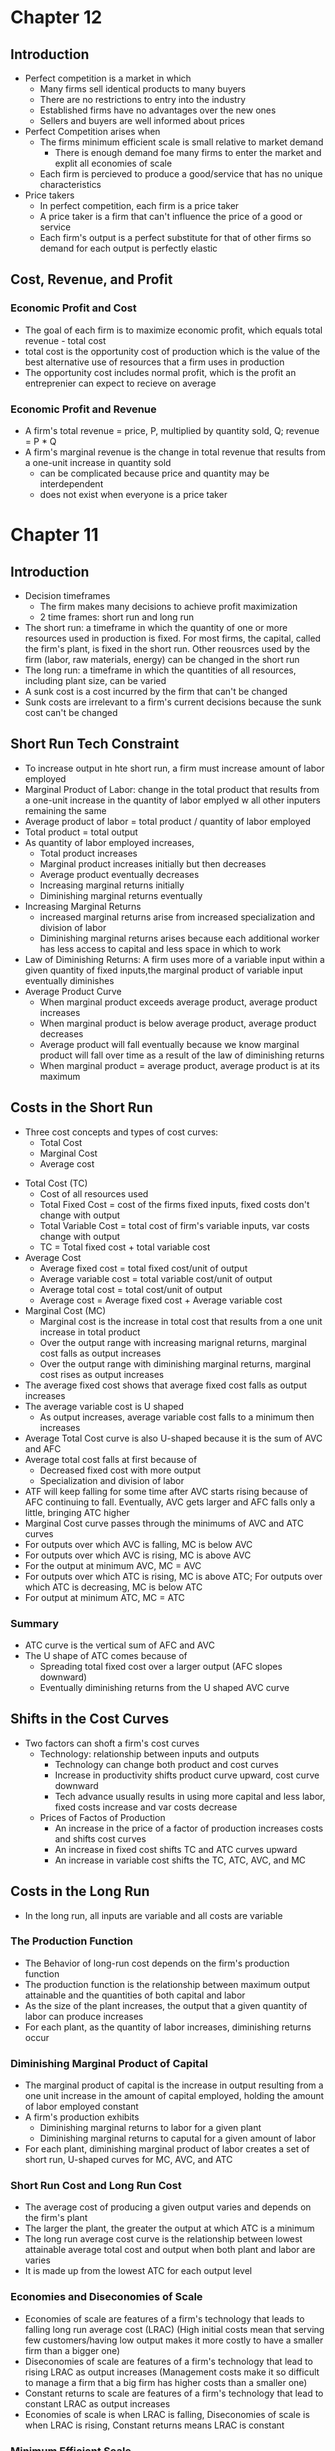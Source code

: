 * Chapter 12
** Introduction
- Perfect competition is a market in which
  - Many firms sell identical products to many buyers
  - There are no restrictions to entry into the industry
  - Established firms have no advantages over the new ones
  - Sellers and buyers are well informed about prices
- Perfect Competition arises when
  - The firms minimum efficient scale is small relative to market demand
    - There is enough demand foe many firms to enter the market and explit all economies of scale
  - Each firm is percieved to produce a good/service that has no unique characteristics
- Price takers
  - In perfect competition, each firm is a price taker
  - A price taker is a firm that can't influence the price of a good or service
  - Each firm's output is a perfect substitute for that of other firms so demand for each output is perfectly elastic
** Cost, Revenue, and Profit
*** Economic Profit and Cost
- The goal of each firm is to maximize economic profit, which equals total revenue - total cost
- total cost is the opportunity cost of production which is the value of the best alternative use of resources that a firm uses in production
- The opportunity cost includes normal profit, which is the profit an entreprenier can expect to recieve on average
*** Economic Profit and Revenue
- A firm's total revenue = price, P, multiplied by quantity sold, Q; revenue = P * Q
- A firm's marginal revenue is the change in total revenue that results from a one-unit increase in quantity sold
  - can be complicated because price and quantity may be interdependent
  - does not exist when everyone is a price taker
* Chapter 11
** Introduction
- Decision timeframes
  - The firm makes many decisions to achieve profit maximization
  - 2 time frames: short run and long run
- The short run: a timeframe in which the quantity of one or more resources used in production is fixed. For most firms, the capital, called the firm's plant, is fixed in the short run. Other reousrces used by the firm (labor, raw materials, energy) can be changed in the short run
- The long run: a timeframe in which the quantities of all resources, including plant size, can be varied
- A sunk cost is a cost incurred by the firm that can't be changed
- Sunk costs are irrelevant to a firm's current decisions because the sunk cost can't be changed
** Short Run Tech Constraint
- To increase output in hte short run, a firm must increase amount of labor employed
- Marginal Product of Labor: change in the total product that results from a one-unit increase in the quantity of labor emplyed w all other inputers remaining the same
- Average product of labor = total product / quantity of labor employed
- Total product = total output
- As quantity of labor employed increases,
  - Total product increases
  - Marginal product increases initially but then decreases
  - Average product eventually decreases
  - Increasing marginal returns initially
  - Diminishing marginal returns eventually
- Increasing Marginal Returns
  - increased marginal returns arise from increased specialization and division of labor
  - Diminishing marginal returns arises because each additional worker has less access to capital and less space in which to work
- Law of Diminishing Returns: A firm uses more of a variable input within a given quantity of fixed inputs,the marginal product of variable input eventually diminishes
- Average Product Curve
  - When marginal product exceeds average product, average product increases
  - When marginal product is below average product, average product decreases
  - Average product will fall eventually because we know marginal product will fall over time as a result of the law of diminishing returns
  - When marginal product = average product, average product is at its maximum
** Costs in the Short Run
 - Three cost concepts and types of cost curves:
   - Total Cost
   - Marginal Cost
   - Average cost
- Total Cost (TC)
  - Cost of all resources used
  - Total Fixed Cost = cost of the firms fixed inputs, fixed costs don't change with output
  - Total Variable Cost = total cost of firm's variable inputs, var costs change with output
  - TC = Total fixed cost + total variable cost
- Average Cost
  - Average fixed cost = total fixed cost/unit of output
  - Average variable cost = total variable cost/unit of output
  - Average total cost = total cost/unit of output
  - Average cost = Average fixed cost + Average variable cost
- Marginal Cost (MC)
  - Marginal cost is the increase in total cost that results from a one unit increase in total product
  - Over the output range with increasing marignal returns, marginal cost falls as output increases
  - Over the output range with diminishing marginal returns, marginal cost rises as output increases
- The average fixed cost shows that average fixed cost falls as output increases
- The average variable cost is U shaped
  - As output increases, average variable cost falls to a minimum then increases
- Average Total Cost curve is also U-shaped because it is the sum of AVC and AFC
- Average total cost falls at first because of
  - Decreased fixed cost with more output
  - Specialization and division of labor
- ATF will keep falling for some time after AVC starts rising because of AFC continuing to fall. Eventually, AVC gets larger and AFC falls only a little, bringing ATC higher
- Marginal Cost curve passes through the minimums of AVC and ATC curves
- For outputs over which AVC is falling, MC is below AVC
- For outputs over which AVC is rising, MC is above AVC
- For the output at minimum AVC, MC = AVC
- For outputs over which ATC is rising, MC is above ATC; For outputs over which ATC is decreasing, MC is below ATC
- For output at minimum ATC, MC = ATC
*** Summary
- ATC curve is the vertical sum of AFC and AVC
- The U shape of ATC comes because of
  - Spreading total fixed cost over a larger output (AFC slopes downward)
  - Eventually diminishing returns from the U shaped AVC curve
** Shifts in the Cost Curves
 - Two factors can shoft a firm's cost curves
   - Technology: relationship between inputs and outputs
     - Technology can change both product and cost curves
     - Increase in productivity shifts product curve upward, cost curve downward
     - Tech advance usually results in using more capital and less labor, fixed costs     increase and var costs decrease
   - Prices of Factos of Production
     - An increase in the price of a factor of production increases costs and shifts cost curves
     - An increase in fixed cost shifts TC and ATC curves upward
     - An increase in variable cost shifts the TC, ATC, AVC, and MC
** Costs in the Long Run
 - In the long run, all inputs are variable and all costs are variable
*** The Production Function
- The Behavior of long-run cost depends on the firm's production function
- The production function is the relationship between maximum output attainable and the quantities of both capital and labor
- As the size of the plant increases, the output that a given quantity of labor can produce increases
- For each plant, as the quantity of labor increases, diminishing returns occur
*** Diminishing Marginal Product of Capital
- The marginal product of capital is the increase in output resulting from a one unit increase in the amount of capital employed, holding the amount of labor employed constant
- A firm's production exhibits
  - Diminishing marginal returns to labor for a given plant
  - Diminishing marginal returns to caputal for a given amount of labor
- For each plant, diminishing marginal product of labor creates a set of short run, U-shaped curves for MC, AVC, and ATC
*** Short Run Cost and Long Run Cost
- The average cost of producing a given output varies and depends on the firm's plant
- The larger the plant, the greater the output at which ATC is a minimum
- The long run average cost curve is the relationship between lowest attainable average total cost and output when both plant and labor are varies
- It is made up from the lowest ATC for each output level
*** Economies and Diseconomies of Scale
- Economies of scale are features of a firm's technology that leads to falling long run average cost (LRAC) (High initial costs mean that serving few customers/having low output makes it more costly to have a smaller firm than a bigger one)
- Diseconomies of scale are features of a firm's technology that lead to rising LRAC as output increases (Management costs make it so difficult to manage a firm that a big firm has higher costs than a smaller one)
- Constant returns to scale are features of a firm's technology that lead to constant LRAC as output increases
- Economies of scale is when LRAC is falling, Diseconomies of scale is when LRAC is rising, Constant returns means LRAC is constant
*** Minimum Efficient Scale
- A firm experiences economies of scale up to some output level
- Beyond that output level, it moves into constant returns to scale or diseconomies of scale
- Minimum efficient scale = smallest output quantity at which LRAC is at its lowest level
* Chapter 6
** Price Ceiling 
- Price ceiling or price cap is a regulation that makes it illegal to charge higher than a 
  specified level
- Price ceilings applied to a housing market is called a rent ceiling
- If the rent ceiling is above equilibrium rent, it has no effect. 
 A rent ceiling set below the equilibrium creates
  - A housing shortage
  - Increased search activity
  - Black Market
  - Occurs because the legal price cannot eliminate the shortage and other mechanisms take over
- Increased search activity: the time spent looking for someone with whom to do business activity
  - Opp. cost of housing = rent (regulated) + opp cost of search activity (unregulated)
  - The opportunity cost of housing can exceed unregulated rent (cost is higher than equilibrium)
- A Black Market: An illegal market that operates alongside a legal market in which a price ceiling
  or other restriction has been imposed.
- Rent Ceiling Inefficiency
  - A rent ceiling below equilibrium leads to inefficient underproduction
  - Rent ceiling decreases quantity suppled to less than efficient quantity
  - Marginal social benefit exceeds Marginal cost and deadweight loss occurs
- Are Rent Ceilings Fair
  - According to fair rules, rent ceilings are unfair because they block voluntary exchange
  - According to fair results, a rent ceiling is unfair because it doesn't usually benefit the poor
  - Allocation methods:
    - Lower willingness to pay search costs
    - Lottery, doesn't help the poor more than others
    - First come, first served
    - Discrimination
** Price Floor
- A price floor is a regulation that makes it illegal to trade at a price lower than a specific lvl
- Price floor applied to labor market = minimum wage
- Price floors below the equilibrium have no effect
- If minimum wage is above equilibrium wage, quantity of labor supplied exceeds quantity demanded
  by employers, creating a suprlus of labor
- Because the legal wage rate can't eliminate surplus, this causes unemployment
- Inefficency of a Minimum Wage
  - Supply of labor measures the social cost of labor to workers
  - The demand for labor measures its marginal social benefit
  - A minimum wage above equilivium wage decreases the quantity of labor emplyed
  - Deadweight loss arises with potential loss from increased job search costs
- Ultimately, both this price floor and price ceilings lead to underproduction
- Is Minimum Wage Fair?
  - Currently 7.25, same since 2009
  - Many economists believe that min wage rates increase unemployment of young, low-skilled workers
** Taxes
*** Tax Incidence
- Tax incidence is the division of the burden of a tax between buyers and sellers
- When an item is taxes, the price might rise by the full amount of the tax, by a lesser amount,
  or not at all
- If market price rises by the full amount of the tax, the buyer pays the tax
- If the market rises by a lesser amount than the tax, the buyer and seller share the tax burden
- If the market price doesn't change, sellers pay the tax
*** Equivalence of a Tax on Buyers and Sellers
- The effect of a tax is the same, regardless of which side of the market the tax is imposed upon
- Demand decreases (moves down), Supply decreases (moves up), overall always decreasing quantity
- Price paid by buyers is always higher than price recieved by sellers
- Price paid by buyers is always on the original demand curve, price paid by sellers is 
  always on the original supply curve
- With no tax, marginal social benefit = marginal social cost, maximizing surplus
- Taxes decrease quantity, raising buyer's price and lowering seller's cost
- Tax revenue takes part of the total surplus
*** Tax Incidence and Elasticity
- The more inelastic the demand, the larger the buyers' share of the tax
  - Perfectly inelastic: buyer pays full tax
  - Perfectly elastic: seller pays full tax
- The more inelastic the supply, the larger the sellers' share of the tax
  - Perfectly inelastic supply: seller pays the full tax
  - Perfectly elastic: buyer pays the full tax
*** Taxes in Practice
- Taxes are usually levied on goods and services w inelastic demand or inelastic supply
- Alcohol, tobacco, and gasoline have inelastic demand, so buyers pay most of the tax
- Labor has inelastic supply, so sellers usually pay most of the tax
*** Taxes and Fairness
- Benefits Principle: People should pay taxes equal to the benefits they recieve from the govt
- Ability-to-Pay Principle: People should pay taxes based on how easily they can bear the tax
** Quotas and Subsidies
- Quota: an upper limit to the quantity of a good that may be produced during a specified period
- Subsidy: a payment made by the government to a producer
- Quotas help protect producers to create a profit when the market isn't doing well
- Quotas make production inefficient and producers have an incentive to cheat
** Markets for Illegal Goods
*** Penalties
- Penalties on sellers has the same effect of a tax on the seller
- Supply of the good decreases to penalty * cost of being caught + marginal cost 
  - Supply + Cost of Breaking the Law
- Penalty on buyers = Demand - cost of breaking the law
- Opportunity cost increases
- Penalties on both buyers and sellers is the intersection of S+CBL and D-CBL
- The new market price is P(c), buyer pays P(b) and seller gets P(s)
*** Legalizing and Taxing Drugs
- An illegal good can be legalized and taxed
- A high enough tax rate decreases consumption to the level that occurs when trade is illegal
* Chapter 5
** Introduction
- Efficiency: Are we getting the most that we can out of our scarce resources?
- Equity: Is what we're getting out of our resources fairly dstributed?
** Resource Allocation Methods
- Scarce resources might be allocated by
  - Market price
  - Command (government, organizations and their hierarchical structures, rations, etc.)
  - Majority rule
  - Contest
  - First come, first served
  - Lottery
  - Force
** Demand and Consumer Surplus
- Demand, Willingness to Pay, and Value
  - Value is what we get, price is what we pay
  - The value of one more unit of a good or service is its marginal benefit
  - The maxumum price that a person is willing to pay reveals marginal benefit
  - The demand curve is a marginal benefit curve
- Individual Demand and Market Demand
  - The relationship between the price of a good and the quantity demanded
    - by one person: individual demand
    - by all buyers in the market: market demand
  - The market demand curve is the horizontal sum of individual demand curves
- Consumer Surplus
  - the excess of the benefit recieved from a good over the amount paid for it
  - Calculate as the marginal benefit of a good - price, summed over quantity bought
  - Market consumer surplus is the sum of individual consumer surplus
** Supply and Producer Surplus
- Supply and Marginal Cost
  - To make a profit, firms must sell their output for a price > cost of production
  - Cost is what the producer gives up, price is what the producer recieves
- Supply, Marginal Cost, and Minimum Supply-Price
  - The cost of one more unit of a good or service is the marginal cost
  - The minimum price that a firm is willing to accept is its marginal cost
  - A supply curve is a marginal cost curve
  - The market supply curve is the horizontal sum of the individual supply
  curves and is formed by adding the quantities supplied by all the producers at each price.
- Producer surplus
  - The excess of the amount recieved from a sale over the cost of production
  - Calculate as price - marginal cost, summed over quantity
** Is the Market Efficient?
- Efficiency of Competitive Equilibrium
  - Resources are allocated efficienty when marginal social benefit = marginal social cost
  - If nobody other than producers and consumers are effected, the competitive equilibrium
    can allocate resources efficiently
** Underproduction and Overproduction
- Market failure occurs upon an inefficient outcome (overproduction or underproduction)
- Deadweight loss is the quantification of inefficiency by calculating the area of the 
  full triangle before or after the equilibrium on a marginal social benefit & cost curve
** Market Failure
- Sources of Market Failure:
  - Price and quantity regulations -> blocks price & production, leads to underproduction
  - Taxes and subsidies -> taxes lead to underproduction, subsidies lead to overproduction
  - Externalities -> a cost/benefot affecting someone other than seller/buyer, leads to either
    underproduction or overproduction
  - Public Goods and Common Resources
    - Public goods: benefit everyone, nobody can be excluded. Nobody wants to pay for a public
      good, leading to underproduction.
    - Common resouce: owned by nobody, but can be used by everyone. Leads to tragedy of the commons
      and overproduction
    - Monopoly -> self-interest to produce profits results in underproduction
    - High Transaction costs -> leads to underproduction
** Fairness
- Ideas of fairness can be divided into two rules
  - Not fair if the result isn't fair
    - Utilitarianism: greatest happiness for greatest number
  - Not far if the rules aren't fair
*** It's not Fair if the Results aren't Fair
- If everyone gets the same marginal utility from a given amount of income, and 
  if the marginal benefit of income decreases as income increases, then taking a dollar from a 
  richer person and giving it to a poorer person increases total benefit
- Only when income is equally distributed has the greatest happiness been achieved
- Utlitarianism ignores the cost of making income transfers
- Recognizing these costs leads to the big tradeoff between efficiency and fairness
*** It's not Fair if Rules aren't Fair
- Symmetry principle: the requirement that people in similar situation be treated similarly
- Nozick suggests that fairness is based on two rules
  - The state must create and enforce laws that establish/protect private property
  - Private property may be transferred form one person to another only by voluntary exchange
* Chapter 4
** Introduction to Elasticity
- closeness of substitutes is critical to understanding elasticity of supply and demand
** Elasticity of Demand
*** Calculting Elasticity of Demand
- Price elasticity of demand is a unit free measure of the responsiveness of quantity 
  demanded to a change in price when all other influences stay the same
- percentage change in quantity demanded/percentage change in price
- percent change in price is calculated as change in price/average of two goods/services
*** Inelastic and Elastic Demand
- Demand can be inelastic, unit elastic, or elastic
- Elasticity can range from 0 to infinity
- If quantity demanded doesn't change when the price changes, price elasticity = 0 and the good
  has perfectly inelastic demand (Vertical demand curve)
- If price elasticity equals exactly one, the good has unit elastic demand
- If price elasticity of demand is less than 1 then the good has inelastic demand
- If price elasticity is greater than 1, then the good has an elastic demand
- If the price elasticity is infinity, the good has a perfectly 
  elastic demand (Horizontal demand curve)
** Factors Influencing Elasticity of Demand
*** Closeness of substitutes
- the closer the substitutes, the more elastic the demand for a good or service
- necessities, such as food or housing, generally have an inelastic demands
- luxuries, such as exotic vacations, generally have elastic demand
*** Proportion of Income Spent on Good
- The greater the portion of income consumers spend on a good, the larger the elasticity of demand 
*** Time Elapsed Since Price Change
- The more time consumers have to adjust to a price change or the longer the good can be stored
  without losing its value, the more elastic the demand for the good
** Elasticity on a Linear Demand Curve & Total Revenue Test
- At the midpoint of a linear demand curve, demand is unit elastic
- At prices above the midpoint, demand is elastic
- At prices below the midpoint, demand is inelastic
*** Total Revenue and Elasticity
- Total revenue from the sale of a good or service = price of good * quantity sold
- Raising the price doesn't always increase total revenue
- If demand is elastic, a 1% price cut increases quantity sold by >1%, total revenue decreases
- If demand is inelastic, a 1% price cut increases the quantity <1%, total revenue decreases
- If demand is unit elastic a 1% price cut increases the quantity sold by 1%, total revenue same
*** Total Revenue Test
- a method of estimating the price elasticity of demand by
  observing the change in total revenue that results from a price change
- If a price cut increases total revenue, demand is elastic
- If price cut decreases total revenue demand is inelastic
- If a price cut doesn't change total revenue, demand is unit elastic
- On a bell curve, increase shows elastic, decrease shows inelastic, and peak is unit elastic
** Income Elasticity and Cross Elasticity of Demand
*** Income Elasticity
- Income elasticity of demand measures how the quantity demanded responds to a change in income
  - % change in quantity demanded/ % change in income
- If income elasticity is >1, demand is income elastic and the good is a normal good
- If the income elasticity is 0<x<1, demand is income inelastic and the good is normal elastic
- If income elasticity is <0, the good is an inferior good
*** Cross Elasticity of Demand
- Measure of the responsiveness of demand to change in the price of a substitute/complement 
  - % change in quantity demanded/ % change in price of substitute/complement
- Cross elasticity of demand is:
  - positive for a substitute
  - negative for a complement
** Elasticity of Supply
- Elasticity of supply: measures the responsiveness of quantity suppled to a change in price
  - % change in quantity supplied / % change in price
- Supply is perfectly inelastic when supply curve is vertical and elasticity = 0
- Supply is unit elastic if the supply curve is linear and passes through the origin 
- Supply is perfectly elastic when the supply curve is elastic and the elasticity = infinity
*** Factors Influencing Elasticity of Supply
- Depends on
  - Resource substitution possibilities
    - The easier it is to substitute among resources used, the greater the elasticity of supply
  - Time frame for supply decision
    - Momentary supply - perfectly inelastic for physical goods
    - Short-run supply is somewhat elastoc
    - Long-run supply is the most elastic
* Chapter 3
** Introduction
- Markets are any arrangements that enable buyers and sellers to get information
  and do business with each other
- Competitive Market: many buyers and many sellers so no single buyer or seller can
  influence prices
** Demand
- Reflects the buyers' side of the market
- If you demand something, you
  - want it
  - can afford it
  - have a definite plan to buy it
- Quantity demanded: amount that consumers plan to buy 
  during a particular time @ a particular price
- Law of Demand: other things remaining the same, the higher the price of a good, the smaller
  the quantity demanded (and vice versa)
- Substitution Effect: when the relative price of a good rises, people seek substitutes so
  the quantity demanded decreases
- When the price of a good rises relative to income, people cannot afford all the things
  they previously bought so quantity demanded decreases
- Demand Curve and Demand Schedule
  - the term demand refers to the entire relationship between good and quantity demanded
- Demand Curve: exhibits relationshit between quantity demanded and price when all other
  consumers' planned purchases remain constant
- Willingess and Ability to Pay
  - The smaller the quantity available, the higher the price someone is willing to pay for
    another unit
  - Willingness to pay measures marginal benefit
- Changes in Demand: when some influence on buying plans other than price changes, there is a
  shift in demand for that good
- 6 factors influencing demand:
  - Price of related goods
    - substitutes - good that can be used in place of another
    - complement - good that is used in conjunction with another
    - If $ substitute inc or $ complement dec, demand of good inc
    - if $ substitute dec or $ complement inc, demand of good dec
  - Expected future prices
    - if expected future price inc, current demand inc
    - if expected future price dec, current demand dec
  - Income
    - normal good: a good for which demand inc as income inc
    - inferior good: a good for which demand dec as income inc
    - if expected future income increases/credit is easier to get, current demand inc
  - Population
    - The higher the population, the higher the demand
  - Preferences
    - People with the same income have different demands if they have different preferences
** Supply
- If a firm is a supplier, they
  - have the resources and tech to produce it
  - can profit from producing it
  - has a definite plan to produce and sell it
- Quantity supplied: the amount producers plan to sell during a given time at a particular price
- Law of Supply: Other things remaning the same, the higher the price of a good, the greater the
  quantity supplied (and vice versa).
- Supply Curve and Supply Schedule
  - Minimum supply price: As quantity produced inc, marginal cost inc.
  - The lowest price at which someone is willing to sell an additional unit rises
  - This lowest price is called the marginal cost
- Changes in Supply
  - Increases in supply shifts the curve to the right (and vice versa)
- Factors that affect Supply
  - Prices of factors of production
    - If the price of an input inc, supply dec; curve shifts left
  - Prices of related goods produced
    - denoted by substitute for production, not just substitute
    - supply of a good inc if price of a substitute dec
    - complements in production: goods that must be produced together (beef & leather)
    - supply of a good inc if the price of a complement in production inc
  - Expected Future Prices
    - If expected future price inc, current supply dec
  - Number of Suppliers
    - as number of suppliers inc, supply inc
  - Technology
    - Advances in technology lower the cost of making existing products
    - inc in technology means inc in supply
  - State of Nature
    - natural forces and disasters can dec supply
** Equilibrium
- Equilibrium: a situation in which opposing forces balance each other
- Equilibrium Price: the price at which quantity demanded = quantity supplied
- Equilibrium Quantity: quantity bought and sold at equilibrium cost
- Price Regulation
  - Price regulates buying and selling plans
  - Price adjusts when plans don't match
- Price adjustments
  - Surplus forces prices down
  - Shortage forces prices up
- Increases in demand
  - When demand increases without changes in supply, shortages occur
  - Price therefore increaes
- Decrease in demand
  - At the original price, there is a surplus
  - Price therefore falls
- Increase in supply
  - At the original price, there is a surplus
  - Price therefore falls
- Decrease in supply
  - At the original price, there is a shortage
  - Price therefore increases
* Chapter 2
** Production Possibilities Frontier
- PPF is the boundary between combinations of goods and services that can and can't be prodiced
- Points outside the PPF are unattainable
*** Production Efficiency
- We can achieve production efficiency if we cannt make more of one good without making les
  of another such good.
- All points on the PPF are efficient, while all points within the PPF are inefficient
** Opportunity Cost on the PPF
- Every choice/movement along the PPF is an opportunity cost
- Opportunity Cost = Amnt given up/Amnt gained
- Opportunity cost increases as we move along the PPF
  - Because resources are not equally productive for all activities, the PPF bows outwards
  - The outward bow of the PPF means that as the quantity of each good increases, so does 
    the opportunity cost
** Marginal Costs
- Marginal Cost: The opportunity cost of producing one more unit of that good
- Marginal Cost curve slopes upward for the same reason that the PPF bows outward
** Marginal Benefits
- Preferences: A description of a person's likes and dislikes
- Marignal benefit: the benefit recieved from consuming one more unit of that good
- Marginal benefot is measured by the amount that a person is willing to pay for one more unit
  of a particular good or service
- Principle of Decreasing Marginal Benefit: The more we have of any good, the smaller the marginal
  benefit of that good
** Allocative Efficiency
- When we cannot produce more of any one good without giving up some other good that we value
  more highly
- Point at which marginal cost and marginal benefit curve meet
** Comparative & Absolute advantage
- Comparative advantage: When a person can perform an activity at a lower opportunity cost than
  anyone else
- Absolute advantage: When a person is more productiv than others
** Economic Growth
- Two key factors:
  - Technnological Change
  - Capital accumulation (growth of capital resources)
- Economic growth is not free, investing in tech and capital costs production today but helps
  production tomorrow through smart investment
** Cricular Flow Model
- Need:
  - Firms (take input, make output)
  - Markets
  - Property Rights
  - Money
* Chapter 1
** Scarcity
- all economic questions arise because we want more than we can get
- inability to satisfy all wants because of scarcity
- scarcity = limited resources
** Definition of Economics
- because we face scarcity, we must make choices
- incentive = a reward that encourages an action or a penalty that discourages an action
- economics is the social science that studies the choices that individuals, businesses, etc.
 make as they cope with scarcity and the incentives that influence and reconcile those choices
- Economics divides into two parts:
  - Microeconomics = study of choices that individuals and businesses make & how those choices
    interact with markets and the influence of governments
  - Macroeconomics = the study of the performance of national and global economies
** 6 Key Ideas
- a choice is a tradeoff: ever choice is an exchange giving up one thing for another
- making a rational choice: a rational choice compares costs and benefits, maximizing benefit
- benefit = what you gain: the gain or pleasure something brings about, determined by preferences
  - preferences = what a person likes, dislikes, and the intensity of those feelings
- cost = what must be given up
   - opportunity cost = highest val alternative that must be given up
- choosing at the margin: the benefit of pursuing an incremental increase in some action
  is marginal benefit of that action
  - the opportunity cost of pursuing an incremental increase in some action is marginal cost
  - if marginal benefit > marginal cost, rational choice is to do more of that action
- choices respond to incentives: a change in marginal cost/benefit changes our incentives & choices
** Positive & Normative
- economists distinguish between two types of statements: 
  - positive statements: can be tested by checking the facts
  - normative statements: express an untestable opinion
- economists as social scientists
  - economists test economic models
  - economic model = a description of some aspect of the world w only the necessary features
- economists as policy advisors
** Resources & Highest Valued Use
- the scope of economics: 
  - how do choices end up determining "what, how, and for whom" goods and services get produced
- goods and services are produced using productive resources called factors of production
  - land
  - labor
  - capital
  - entrepreneurship
- who gets goods and services depends on income
  - land earns rent, labor earns wages, capital earns interest, entrepreneruship earns profit
- **resources gravitate towards their highest value use** 
** Self Interest & Social Interest
- self interest = choices that are made because you think they are the best for you
- social interest = choices that are best for society as a whole
- social interest has two dimensions: 
  - efficiency: resource use is efficient if it is not possible to make someone better off without
    making someone else worse off (no waste to be eliminated)
  - fair shares/equity: refers to the fairness with which resource division occurs in a society
- tension between self & social interest: information revolution, climate change, globalization
  

